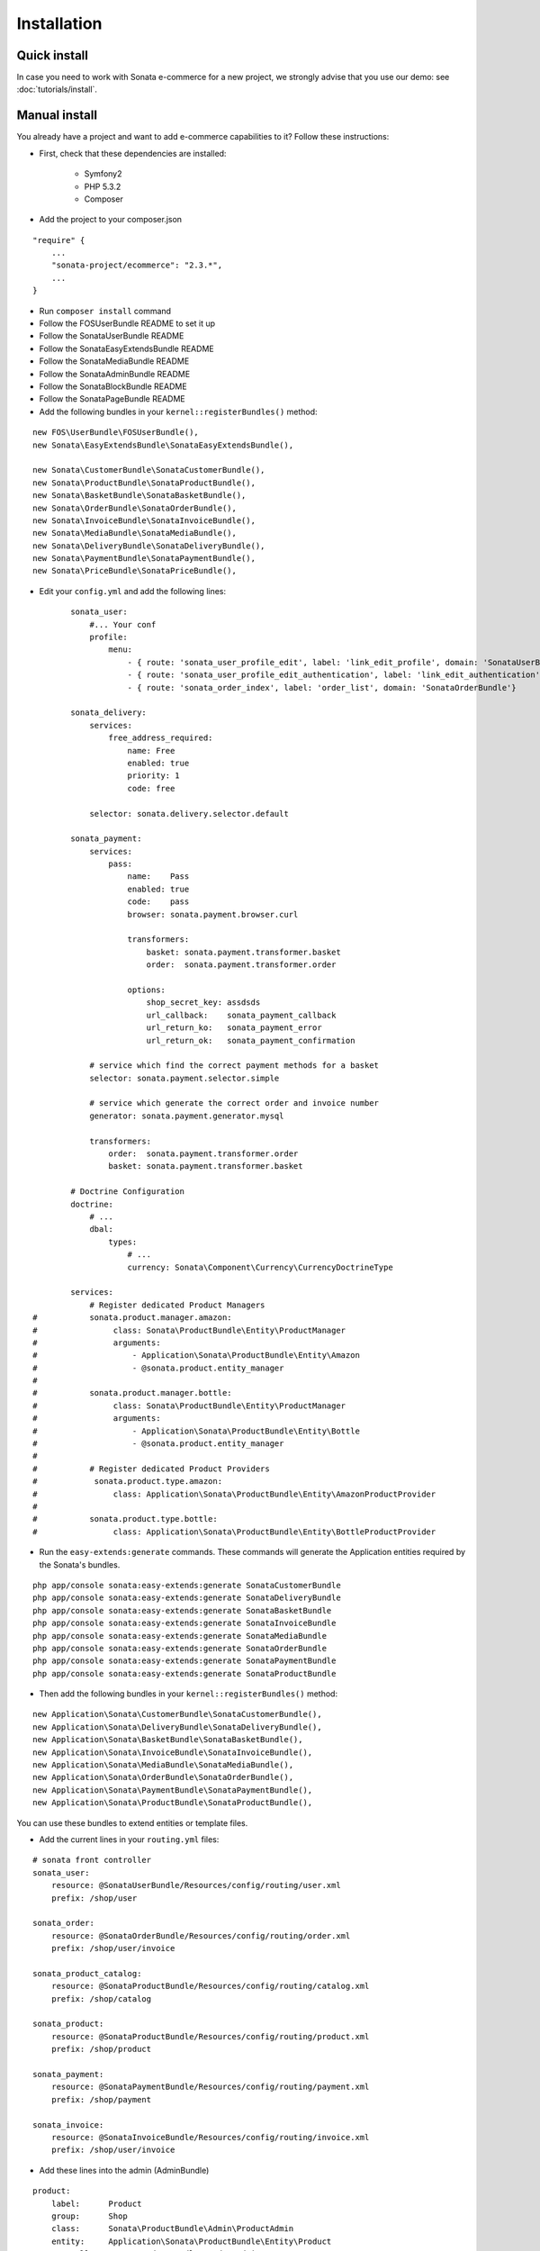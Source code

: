 ============
Installation
============

Quick install
=============
In case you need to work with Sonata e-commerce for a new project, we strongly advise that you use our demo: see :doc:`tutorials/install`.


Manual install
==============

You already have a project and want to add e-commerce capabilities to it? Follow these instructions:

- First, check that these dependencies are installed:

    - Symfony2
    - PHP 5.3.2
    - Composer

- Add the project to your composer.json

::

    "require" {
        ...
        "sonata-project/ecommerce": "2.3.*",
        ...
    }


- Run ``composer install`` command
- Follow the FOSUserBundle README to set it up
- Follow the SonataUserBundle README
- Follow the SonataEasyExtendsBundle README
- Follow the SonataMediaBundle README
- Follow the SonataAdminBundle README
- Follow the SonataBlockBundle README
- Follow the SonataPageBundle README

- Add the following bundles in your ``kernel::registerBundles()`` method:

::

        new FOS\UserBundle\FOSUserBundle(),
        new Sonata\EasyExtendsBundle\SonataEasyExtendsBundle(),

        new Sonata\CustomerBundle\SonataCustomerBundle(),
        new Sonata\ProductBundle\SonataProductBundle(),
        new Sonata\BasketBundle\SonataBasketBundle(),
        new Sonata\OrderBundle\SonataOrderBundle(),
        new Sonata\InvoiceBundle\SonataInvoiceBundle(),
        new Sonata\MediaBundle\SonataMediaBundle(),
        new Sonata\DeliveryBundle\SonataDeliveryBundle(),
        new Sonata\PaymentBundle\SonataPaymentBundle(),
        new Sonata\PriceBundle\SonataPriceBundle(),


- Edit your ``config.yml`` and add the following lines:

::

            sonata_user:
                #... Your conf
                profile:
                    menu:
                        - { route: 'sonata_user_profile_edit', label: 'link_edit_profile', domain: 'SonataUserBundle'}
                        - { route: 'sonata_user_profile_edit_authentication', label: 'link_edit_authentication', domain: 'SonataUserBundle'}
                        - { route: 'sonata_order_index', label: 'order_list', domain: 'SonataOrderBundle'}

            sonata_delivery:
                services:
                    free_address_required:
                        name: Free
                        enabled: true
                        priority: 1
                        code: free

                selector: sonata.delivery.selector.default

            sonata_payment:
                services:
                    pass:
                        name:    Pass
                        enabled: true
                        code:    pass
                        browser: sonata.payment.browser.curl

                        transformers:
                            basket: sonata.payment.transformer.basket
                            order:  sonata.payment.transformer.order

                        options:
                            shop_secret_key: assdsds
                            url_callback:    sonata_payment_callback
                            url_return_ko:   sonata_payment_error
                            url_return_ok:   sonata_payment_confirmation

                # service which find the correct payment methods for a basket
                selector: sonata.payment.selector.simple

                # service which generate the correct order and invoice number
                generator: sonata.payment.generator.mysql

                transformers:
                    order:  sonata.payment.transformer.order
                    basket: sonata.payment.transformer.basket

            # Doctrine Configuration
            doctrine:
                # ...
                dbal:
                    types:
                        # ...
                        currency: Sonata\Component\Currency\CurrencyDoctrineType

            services:
                # Register dedicated Product Managers
    #           sonata.product.manager.amazon:
    #                class: Sonata\ProductBundle\Entity\ProductManager
    #                arguments:
    #                    - Application\Sonata\ProductBundle\Entity\Amazon
    #                    - @sonata.product.entity_manager
    #
    #           sonata.product.manager.bottle:
    #                class: Sonata\ProductBundle\Entity\ProductManager
    #                arguments:
    #                    - Application\Sonata\ProductBundle\Entity\Bottle
    #                    - @sonata.product.entity_manager
    #
    #           # Register dedicated Product Providers
    #            sonata.product.type.amazon:
    #                class: Application\Sonata\ProductBundle\Entity\AmazonProductProvider
    #
    #           sonata.product.type.bottle:
    #                class: Application\Sonata\ProductBundle\Entity\BottleProductProvider


- Run the ``easy-extends:generate`` commands. These commands will generate the Application entities required by the Sonata's bundles.

::

        php app/console sonata:easy-extends:generate SonataCustomerBundle
        php app/console sonata:easy-extends:generate SonataDeliveryBundle
        php app/console sonata:easy-extends:generate SonataBasketBundle
        php app/console sonata:easy-extends:generate SonataInvoiceBundle
        php app/console sonata:easy-extends:generate SonataMediaBundle
        php app/console sonata:easy-extends:generate SonataOrderBundle
        php app/console sonata:easy-extends:generate SonataPaymentBundle
        php app/console sonata:easy-extends:generate SonataProductBundle

- Then add the following bundles in your ``kernel::registerBundles()`` method:

::

        new Application\Sonata\CustomerBundle\SonataCustomerBundle(),
        new Application\Sonata\DeliveryBundle\SonataDeliveryBundle(),
        new Application\Sonata\BasketBundle\SonataBasketBundle(),
        new Application\Sonata\InvoiceBundle\SonataInvoiceBundle(),
        new Application\Sonata\MediaBundle\SonataMediaBundle(),
        new Application\Sonata\OrderBundle\SonataOrderBundle(),
        new Application\Sonata\PaymentBundle\SonataPaymentBundle(),
        new Application\Sonata\ProductBundle\SonataProductBundle(),

You can use these bundles to extend entities or template files.


- Add the current lines in your ``routing.yml`` files:

::

        # sonata front controller
        sonata_user:
            resource: @SonataUserBundle/Resources/config/routing/user.xml
            prefix: /shop/user

        sonata_order:
            resource: @SonataOrderBundle/Resources/config/routing/order.xml
            prefix: /shop/user/invoice

        sonata_product_catalog:
            resource: @SonataProductBundle/Resources/config/routing/catalog.xml
            prefix: /shop/catalog

        sonata_product:
            resource: @SonataProductBundle/Resources/config/routing/product.xml
            prefix: /shop/product

        sonata_payment:
            resource: @SonataPaymentBundle/Resources/config/routing/payment.xml
            prefix: /shop/payment

        sonata_invoice:
            resource: @SonataInvoiceBundle/Resources/config/routing/invoice.xml
            prefix: /shop/user/invoice

- Add these lines into the admin (AdminBundle)

::

        product:
            label:      Product
            group:      Shop
            class:      Sonata\ProductBundle\Admin\ProductAdmin
            entity:     Application\Sonata\ProductBundle\Entity\Product
            controller: SonataProductBundle:ProductAdmin
            children:
                product_delivery:
                    label:      Product Delivery
                    group:      Shop
                    class:      Sonata\ProductBundle\Admin\ProductDeliveryAdmin
                    entity:     Application\Sonata\ProductBundle\Entity\Delivery
                    controller: SonataProductBundle:ProductDeliveryAdmin

        order:
            label:      Order
            group:      Shop
            class:      Sonata\OrderBundle\Admin\OrderAdmin
            entity:     Application\Sonata\OrderBundle\Entity\Order
            controller: SonataOrderBundle:OrderAdmin
            children:
                order_element:
                    label:      Order Element
                    group:      Shop
                    class:      Sonata\OrderBundle\Admin\OrderElementAdmin
                    entity:     Application\Sonata\OrderBundle\Entity\OrderElement
                    controller: SonataOrderBundle:OrderElementAdmin

        order_element:
            label:      Order Element
            group:      Shop
            class:      Sonata\OrderBundle\Admin\OrderElementAdmin
            entity:     Application\Sonata\OrderBundle\Entity\OrderElement
            controller: SonataOrderBundle:OrderElementAdmin
            options:
                show_in_dashboard: false

        customer:
            label:      Customer
            group:      Shop
            class:      Sonata\CustomerBundle\Admin\CustomerAdmin
            entity:     Application\Sonata\CustomerBundle\Entity\Customer
            controller: SonataCustomerBundle:CustomerAdmin
            children:
                order:
                    label:      Order
                    group:      Shop
                    class:      Sonata\OrderBundle\Admin\OrderAdmin
                    entity:     Application\Sonata\OrderBundle\Entity\Order
                    controller: SonataOrderBundle:OrderAdmin

                address:
                    label:      Address
                    group:      Shop
                    class:      Sonata\CustomerBundle\Admin\AddressAdmin
                    entity:     Application\Sonata\CustomerBundle\Entity\Address
                    controller: SonataCustomerBundle:AddressAdmin

That's it. Your application boosted with Sonata e-commerce is now ready to rumble! ;-)
